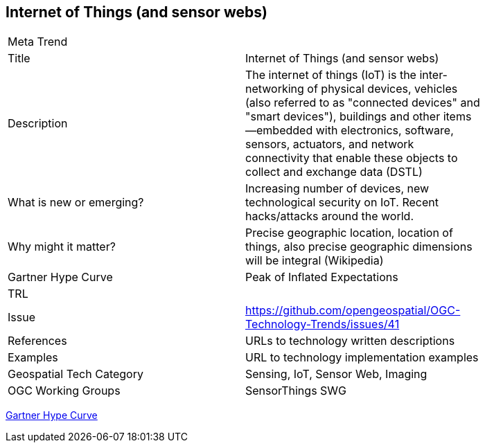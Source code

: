 [#IoT]
[discrete]
== Internet of Things (and sensor webs)

[width="80%"]
|=======================
|Meta Trend	|
|Title | Internet of Things (and sensor webs)
|Description | 	The internet of things (IoT) is the inter-networking of physical devices, vehicles (also referred to as "connected devices" and "smart devices"), buildings and other items—embedded with electronics, software, sensors, actuators, and network connectivity that enable these objects to collect and exchange data (DSTL)
| What is new or emerging?	| Increasing number of devices, new technological security on IoT. Recent hacks/attacks around the world.
| Why might it matter? | Precise geographic location, location of things, also precise geographic dimensions will be integral (Wikipedia)
| Gartner Hype Curve | Peak of Inflated Expectations
|TRL |
|Issue |https://github.com/opengeospatial/OGC-Technology-Trends/issues/41
|References | URLs to technology written descriptions
|Examples | URL to technology implementation examples
|Geospatial Tech Category 	| Sensing, IoT, Sensor Web, Imaging
|OGC Working Groups | SensorThings SWG
|=======================

link:http://www.gartner.com/technology/research/methodologies/hype-cycle.jsp[Gartner Hype Curve]

<<<
